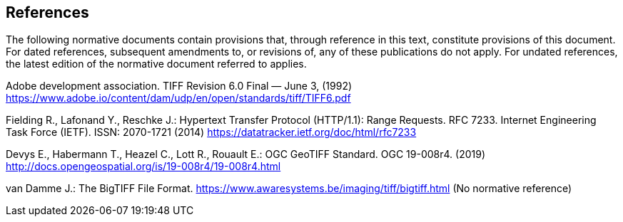 == References
The following normative documents contain provisions that, through reference in this text, constitute provisions of this document. For dated references, subsequent amendments to, or revisions of, any of these publications do not apply. For undated references, the latest edition of the normative document referred to applies.

Adobe development association. TIFF Revision 6.0 Final — June 3, (1992) https://www.adobe.io/content/dam/udp/en/open/standards/tiff/TIFF6.pdf

Fielding R., Lafonand Y., Reschke J.: Hypertext Transfer Protocol (HTTP/1.1): Range Requests. RFC 7233. Internet Engineering Task Force (IETF). ISSN: 2070-1721 (2014) https://datatracker.ietf.org/doc/html/rfc7233

Devys E., Habermann T., Heazel C., Lott R., Rouault E.: OGC GeoTIFF Standard. OGC 19-008r4. (2019) http://docs.opengeospatial.org/is/19-008r4/19-008r4.html

van Damme J.: The BigTIFF File Format. https://www.awaresystems.be/imaging/tiff/bigtiff.html (No normative reference)
